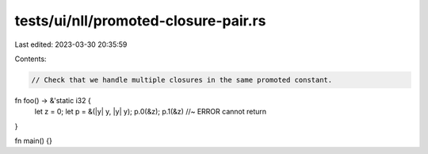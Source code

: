 tests/ui/nll/promoted-closure-pair.rs
=====================================

Last edited: 2023-03-30 20:35:59

Contents:

.. code-block:: rs

    // Check that we handle multiple closures in the same promoted constant.

fn foo() -> &'static i32 {
    let z = 0;
    let p = &(|y| y, |y| y);
    p.0(&z);
    p.1(&z)         //~ ERROR cannot return
}

fn main() {}


